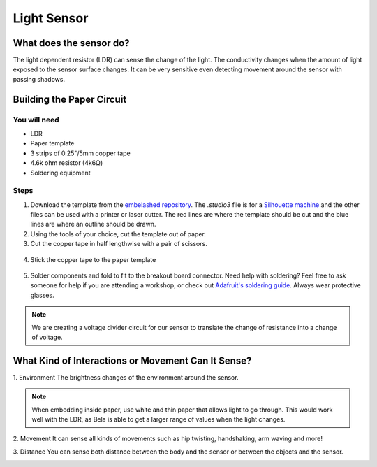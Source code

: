 Light Sensor
############

.. image:: ./imgs/ldr_banner.jpg
  :alt: Photo of paper sensor.

What does the sensor do?
************************
The light dependent resistor (LDR) can sense the change of the light. The conductivity changes when the amount of light exposed to the sensor surface changes. It can be very sensitive even detecting movement around the sensor with passing shadows.




Building the Paper Circuit
**************************

.. image:: ./imgs/ldr_3.png 
  :width: 600
  :alt: Illustration of LDR paper circuit.

You will need
=============
* LDR
* Paper template
* 3 strips of 0.25"/5mm copper tape
* 4.6k ohm resistor (4k6Ω)
* Soldering equipment


Steps
=====
#. Download the template from the `embelashed repository <https://github.com/theleadingzero/embelashed/tree/master/paper/paper-sensor-cutting-files/light-sensor>`_. The `.studio3` file is for a `Silhouette machine <https://www.silhouetteamerica.com/>`_ and the other files can be used with a printer or laser cutter. The red lines are where the template should be cut and the blue lines are where an outline should be drawn. 

#. Using the tools of your choice, cut the template out of paper.

#. Cut the copper tape in half lengthwise with a pair of scissors.

  .. image:: ./imgs/cut_24_0-18.gif
    :alt: Animation of cutting copper tape.

4. Stick the copper tape to the paper template

  .. image:: ./imgs/ldr-tape_18_0-18.gif
    :alt: Animation of sticking down the copper tape.

5. Solder components and fold to fit to the breakout board connector. Need help with soldering? Feel free to ask someone for help if you are attending a workshop, or check out `Adafruit's soldering guide <https://learn.adafruit.com/adafruit-guide-excellent-soldering/making-a-good-solder-joint>`_. Always wear protective glasses.

  .. image:: ./imgs/ldr-solder_18_0-18.gif
    :alt: Animation of soldering.

.. note::
  We are creating a voltage divider circuit for our sensor to translate the change of resistance into a change of voltage. 



What Kind of Interactions or Movement Can It Sense?
***************************************************

1. Environment
The brightness changes of the environment around the sensor.

.. image:: ./imgs/LDR_ENVIRONMENT.gif
  :width: 300
  :alt: Animation of sensing the presence of a light.

.. note::
  When embedding inside paper, use white and thin paper that allows light to go through. This would work well with the LDR, as Bela is able to get a larger range of values when the light changes.

2. Movement
It can sense all kinds of movements such as hip twisting, handshaking, arm waving and more!

.. image: ./imgs/LDR_shaking.gif
  :width: 300
  :alt: Animation of shaking an object.

3. Distance
You can sense both distance between the body and the sensor or between the objects and the sensor.

.. image:: ./imgs/yellow.gif 
  :width: 300
  :alt: Animation of sensing the shadow of a hand.
